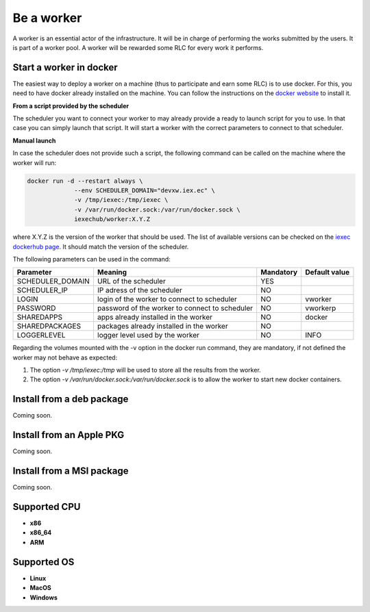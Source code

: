 Be a worker
===========

A worker is an essential actor of the infrastructure. It will be in charge of performing the works submitted by the users. It is part of a worker pool. A worker will be rewarded some RLC for every work it performs.

Start a worker in docker
------------------------

The easiest way to deploy a worker on a machine (thus to participate and earn some RLC) is to use docker. For this, you need to have docker already installed on the machine. You can follow the instructions on the `docker website <https://docs.docker.com/install/>`_ to install it.

**From a script provided by the scheduler**

The scheduler you want to connect your worker to may already provide a ready to launch script for you to use. In that case you can simply launch that script. It will start a worker with the correct parameters to connect to that scheduler.

**Manual launch**

In case the scheduler does not provide such a script, the following command can be called on the machine where the worker will run:

.. code:: bash

   docker run -d --restart always \
                --env SCHEDULER_DOMAIN="devxw.iex.ec" \
                -v /tmp/iexec:/tmp/iexec \
                -v /var/run/docker.sock:/var/run/docker.sock \
                iexechub/worker:X.Y.Z

where X.Y.Z is the version of the worker that should be used. The list of available versions can be checked on the `iexec dockerhub page <https://hub.docker.com/r/iexechub/worker/tags/>`_. It should match the version of the scheduler.

The following parameters can be used in the command:

================  ==============================================  ==========  =============
Parameter         Meaning                                         Mandatory   Default value
================  ==============================================  ==========  =============
SCHEDULER_DOMAIN  URL of the scheduler                            YES
SCHEDULER_IP      IP adress of the scheduler                      NO
LOGIN             login of the worker to connect to scheduler     NO           vworker
PASSWORD          password of the worker to connect to scheduler  NO           vworkerp
SHAREDAPPS        apps already installed in the worker            NO           docker
SHAREDPACKAGES    packages already installed in the worker        NO
LOGGERLEVEL       logger level used by the worker                 NO           INFO
================  ==============================================  ==========  =============

Regarding the volumes mounted with the -v option in the docker run command, they are mandatory, if not defined the worker may not behave as expected:

1. The option *-v /tmp/iexec:/tmp* will be used to store all the results from the worker.
2. The option *-v /var/run/docker.sock:/var/run/docker.sock* is to allow the worker to start new docker containers. 

Install from a deb package 
--------------------------

Coming soon.

Install from an Apple PKG 
-------------------------

Coming soon.

Install from a MSI package 
--------------------------

Coming soon.

Supported CPU
-------------
* **x86**
* **x86_64**
* **ARM**

Supported OS
------------
* **Linux**
* **MacOS**
* **Windows**
